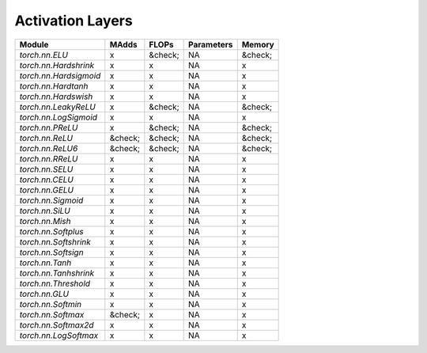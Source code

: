 ================================================
Activation Layers
================================================

+------------------------+---------+---------+------------+---------+
| Module                 | MAdds   | FLOPs   | Parameters | Memory  |
+========================+=========+=========+============+=========+
| `torch.nn.ELU`         | x       | &check; | NA         | &check; |
+------------------------+---------+---------+------------+---------+
| `torch.nn.Hardshrink`  | x       | x       | NA         | x       |
+------------------------+---------+---------+------------+---------+
| `torch.nn.Hardsigmoid` | x       | x       | NA         | x       |
+------------------------+---------+---------+------------+---------+
| `torch.nn.Hardtanh`    | x       | x       | NA         | x       |
+------------------------+---------+---------+------------+---------+
| `torch.nn.Hardswish`   | x       | x       | NA         | x       |
+------------------------+---------+---------+------------+---------+
| `torch.nn.LeakyReLU`   | x       | &check; | NA         | &check; |
+------------------------+---------+---------+------------+---------+
| `torch.nn.LogSigmoid`  | x       | x       | NA         | x       |
+------------------------+---------+---------+------------+---------+
| `torch.nn.PReLU`       | x       | &check; | NA         | &check; |
+------------------------+---------+---------+------------+---------+
| `torch.nn.ReLU`        | &check; | &check; | NA         | &check; |
+------------------------+---------+---------+------------+---------+
| `torch.nn.ReLU6`       | &check; | &check; | NA         | &check; |
+------------------------+---------+---------+------------+---------+
| `torch.nn.RReLU`       | x       | x       | NA         | x       |
+------------------------+---------+---------+------------+---------+
| `torch.nn.SELU`        | x       | x       | NA         | x       |
+------------------------+---------+---------+------------+---------+
| `torch.nn.CELU`        | x       | x       | NA         | x       |
+------------------------+---------+---------+------------+---------+
| `torch.nn.GELU`        | x       | x       | NA         | x       |
+------------------------+---------+---------+------------+---------+
| `torch.nn.Sigmoid`     | x       | x       | NA         | x       |
+------------------------+---------+---------+------------+---------+
| `torch.nn.SiLU`        | x       | x       | NA         | x       |
+------------------------+---------+---------+------------+---------+
| `torch.nn.Mish`        | x       | x       | NA         | x       |
+------------------------+---------+---------+------------+---------+
| `torch.nn.Softplus`    | x       | x       | NA         | x       |
+------------------------+---------+---------+------------+---------+
| `torch.nn.Softshrink`  | x       | x       | NA         | x       |
+------------------------+---------+---------+------------+---------+
| `torch.nn.Softsign`    | x       | x       | NA         | x       |
+------------------------+---------+---------+------------+---------+
| `torch.nn.Tanh`        | x       | x       | NA         | x       |
+------------------------+---------+---------+------------+---------+
| `torch.nn.Tanhshrink`  | x       | x       | NA         | x       |
+------------------------+---------+---------+------------+---------+
| `torch.nn.Threshold`   | x       | x       | NA         | x       |
+------------------------+---------+---------+------------+---------+
| `torch.nn.GLU`         | x       | x       | NA         | x       |
+------------------------+---------+---------+------------+---------+
| `torch.nn.Softmin`     | x       | x       | NA         | x       |
+------------------------+---------+---------+------------+---------+
| `torch.nn.Softmax`     | &check; | x       | NA         | x       |
+------------------------+---------+---------+------------+---------+
| `torch.nn.Softmax2d`   | x       | x       | NA         | x       |
+------------------------+---------+---------+------------+---------+
| `torch.nn.LogSoftmax`  | x       | x       | NA         | x       |
+------------------------+---------+---------+------------+---------+
